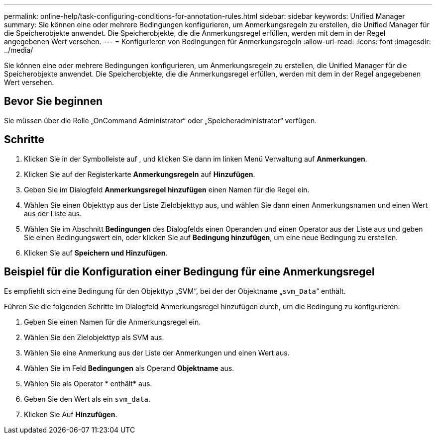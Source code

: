 ---
permalink: online-help/task-configuring-conditions-for-annotation-rules.html 
sidebar: sidebar 
keywords: Unified Manager 
summary: Sie können eine oder mehrere Bedingungen konfigurieren, um Anmerkungsregeln zu erstellen, die Unified Manager für die Speicherobjekte anwendet. Die Speicherobjekte, die die Anmerkungsregel erfüllen, werden mit dem in der Regel angegebenen Wert versehen. 
---
= Konfigurieren von Bedingungen für Anmerkungsregeln
:allow-uri-read: 
:icons: font
:imagesdir: ../media/


[role="lead"]
Sie können eine oder mehrere Bedingungen konfigurieren, um Anmerkungsregeln zu erstellen, die Unified Manager für die Speicherobjekte anwendet. Die Speicherobjekte, die die Anmerkungsregel erfüllen, werden mit dem in der Regel angegebenen Wert versehen.



== Bevor Sie beginnen

Sie müssen über die Rolle „OnCommand Administrator“ oder „Speicheradministrator“ verfügen.



== Schritte

. Klicken Sie in der Symbolleiste auf *image:../media/clusterpage-settings-icon.gif[""]*, und klicken Sie dann im linken Menü Verwaltung auf *Anmerkungen*.
. Klicken Sie auf der Registerkarte *Anmerkungsregeln* auf *Hinzufügen*.
. Geben Sie im Dialogfeld *Anmerkungsregel hinzufügen* einen Namen für die Regel ein.
. Wählen Sie einen Objekttyp aus der Liste Zielobjekttyp aus, und wählen Sie dann einen Anmerkungsnamen und einen Wert aus der Liste aus.
. Wählen Sie im Abschnitt *Bedingungen* des Dialogfelds einen Operanden und einen Operator aus der Liste aus und geben Sie einen Bedingungswert ein, oder klicken Sie auf *Bedingung hinzufügen*, um eine neue Bedingung zu erstellen.
. Klicken Sie auf *Speichern und Hinzufügen*.




== Beispiel für die Konfiguration einer Bedingung für eine Anmerkungsregel

Es empfiehlt sich eine Bedingung für den Objekttyp „SVM“, bei der der Objektname „`svm_Data`“ enthält.

Führen Sie die folgenden Schritte im Dialogfeld Anmerkungsregel hinzufügen durch, um die Bedingung zu konfigurieren:

. Geben Sie einen Namen für die Anmerkungsregel ein.
. Wählen Sie den Zielobjekttyp als SVM aus.
. Wählen Sie eine Anmerkung aus der Liste der Anmerkungen und einen Wert aus.
. Wählen Sie im Feld *Bedingungen* als Operand *Objektname* aus.
. Wählen Sie als Operator * enthält* aus.
. Geben Sie den Wert als ein `svm_data`.
. Klicken Sie Auf *Hinzufügen*.

